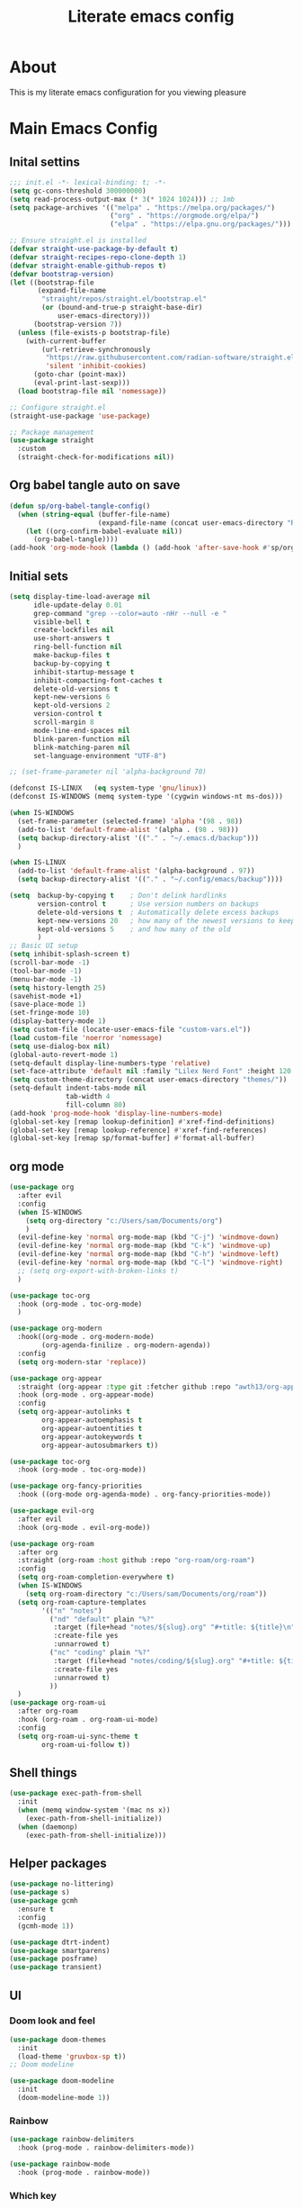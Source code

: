 #+title: Literate emacs config
#+PROPERTY: header-args:emacs-lisp :tangle init.el

* About
This is my literate emacs configuration for you viewing pleasure
* Table of contents :TOC_4_gh:quote:noexport:
#+BEGIN_QUOTE
- [[#about][About]]
- [[#main-emacs-config][Main Emacs Config]]
  - [[#inital-settins][Inital settins]]
  - [[#org-babel-tangle-auto-on-save][Org babel tangle auto on save]]
  - [[#initial-sets][Initial sets]]
  - [[#org-mode][org mode]]
  - [[#shell-things][Shell things]]
  - [[#helper-packages][Helper packages]]
  - [[#ui][UI]]
    - [[#doom-look-and-feel][Doom look and feel]]
    - [[#rainbow][Rainbow]]
    - [[#which-key][Which key]]
    - [[#windmove][windmove]]
    - [[#hl-todo][Hl-todo]]
    - [[#git-visual-things][Git Visual things]]
    - [[#golden-ratio][Golden Ratio]]
    - [[#unicode][Unicode]]
    - [[#ligatures][Ligatures]]
    - [[#icons][Icons]]
    - [[#popups][Popups]]
    - [[#adaptive-wrap][Adaptive wrap]]
  - [[#user-input][user input]]
    - [[#testing-global][Testing global]]
    - [[#evil-mode][Evil Mode]]
    - [[#general][General]]
    - [[#drag-stuff][Drag stuff]]
  - [[#project-behaviour][Project behaviour]]
    - [[#projectel][Project.el]]
    - [[#perspective][Perspective]]
    - [[#perspective-project-bridge][Perspective project bridge]]
  - [[#ai][AI]]
    - [[#gptel][GPTEL]]
    - [[#copilot][Copilot]]
  - [[#completions-and-minibuffer][Completions and minibuffer]]
    - [[#cape][cape]]
    - [[#vertico][Vertico]]
    - [[#consult][Consult]]
    - [[#embark][Embark]]
    - [[#corfu][Corfu]]
    - [[#marginalia][Marginalia]]
    - [[#orderless][Orderless]]
  - [[#language-server-settings][language server settings]]
    - [[#language-server][language server]]
      - [[#minor-mode-for-performance][Minor mode for performance]]
      - [[#language-server-1][Language server]]
      - [[#lsp-ui][Lsp UI]]
      - [[#flycheck][flycheck]]
      - [[#formatter][Formatter]]
    - [[#debug-adapter][Debug adapter]]
  - [[#builtin-packages][Builtin packages]]
    - [[#magit][Magit]]
    - [[#dired][Dired]]
    - [[#shells][Shells]]
      - [[#basic-shell][Basic shell]]
      - [[#eshell][Eshell]]
  - [[#programming][programming]]
    - [[#treesitter-auto][treesitter auto]]
    - [[#other-languages][other languages]]
  - [[#end-of-file][end of file]]
- [[#early-init][Early Init]]
#+END_QUOTE

* Main Emacs Config
** Inital settins
#+begin_src emacs-lisp
  ;;; init.el -*- lexical-binding: t; -*-
  (setq gc-cons-threshold 300000000)
  (setq read-process-output-max (* 3(* 1024 1024))) ;; 1mb
  (setq package-archives '(("melpa" . "https://melpa.org/packages/")
                           ("org" . "https://orgmode.org/elpa/")
                           ("elpa" . "https://elpa.gnu.org/packages/")))

  ;; Ensure straight.el is installed
  (defvar straight-use-package-by-default t)
  (defvar straight-recipes-repo-clone-depth 1)
  (defvar straight-enable-github-repos t)
  (defvar bootstrap-version)
  (let ((bootstrap-file
         (expand-file-name
          "straight/repos/straight.el/bootstrap.el"
          (or (bound-and-true-p straight-base-dir)
              user-emacs-directory)))
        (bootstrap-version 7))
    (unless (file-exists-p bootstrap-file)
      (with-current-buffer
          (url-retrieve-synchronously
           "https://raw.githubusercontent.com/radian-software/straight.el/develop/install.el"
           'silent 'inhibit-cookies)
        (goto-char (point-max))
        (eval-print-last-sexp)))
    (load bootstrap-file nil 'nomessage))

  ;; Configure straight.el
  (straight-use-package 'use-package)
                        
  ;; Package management
  (use-package straight
    :custom
    (straight-check-for-modifications nil))
#+end_src  

** Org babel tangle auto on save
#+begin_src emacs-lisp
    (defun sp/org-babel-tangle-config()
      (when (string-equal (buffer-file-name)
                          (expand-file-name (concat user-emacs-directory "README.org")))
        (let ((org-confirm-babel-evaluate nil))
          (org-babel-tangle))))
    (add-hook 'org-mode-hook (lambda () (add-hook 'after-save-hook #'sp/org-babel-tangle-config)))
#+end_src  


** Initial sets
#+begin_src emacs-lisp
  (setq display-time-load-average nil
        idle-update-delay 0.01
        grep-command "grep --color=auto -nHr --null -e "
        visible-bell t
        create-lockfiles nil
        use-short-answers t
        ring-bell-function nil
        make-backup-files t
        backup-by-copying t
        inhibit-startup-message t
        inhibit-compacting-font-caches t
        delete-old-versions t
        kept-new-versions 6
        kept-old-versions 2
        version-control t
        scroll-margin 8
        mode-line-end-spaces nil
        blink-paren-function nil
        blink-matching-paren nil
        set-language-environment "UTF-8")

  ;; (set-frame-parameter nil 'alpha-background 70)

  (defconst IS-LINUX   (eq system-type 'gnu/linux))
  (defconst IS-WINDOWS (memq system-type '(cygwin windows-nt ms-dos)))

  (when IS-WINDOWS
    (set-frame-parameter (selected-frame) 'alpha '(98 . 98))
    (add-to-list 'default-frame-alist '(alpha . (98 . 98)))
    (setq backup-directory-alist '(("." . "~/.emacs.d/backup")))
    )

  (when IS-LINUX
    (add-to-list 'default-frame-alist '(alpha-background . 97))
    (setq backup-directory-alist '(("." . "~/.config/emacs/backup"))))

  (setq  backup-by-copying t    ; Don't delink hardlinks
         version-control t      ; Use version numbers on backups
         delete-old-versions t  ; Automatically delete excess backups
         kept-new-versions 20   ; how many of the newest versions to keep
         kept-old-versions 5    ; and how many of the old
         )
  ;; Basic UI setup
  (setq inhibit-splash-screen t)
  (scroll-bar-mode -1)
  (tool-bar-mode -1)
  (menu-bar-mode -1)
  (setq history-length 25)
  (savehist-mode +1)
  (save-place-mode 1)
  (set-fringe-mode 10)
  (display-battery-mode 1)
  (setq custom-file (locate-user-emacs-file "custom-vars.el"))
  (load custom-file 'noerror 'nomessage)
  (setq use-dialog-box nil)
  (global-auto-revert-mode 1)
  (setq-default display-line-numbers-type 'relative)
  (set-face-attribute 'default nil :family "Lilex Nerd Font" :height 120 :weight 'medium)
  (setq custom-theme-directory (concat user-emacs-directory "themes/"))
  (setq-default indent-tabs-mode nil
                tab-width 4
                fill-column 80)
  (add-hook 'prog-mode-hook 'display-line-numbers-mode)
  (global-set-key [remap lookup-definition] #'xref-find-definitions)
  (global-set-key [remap lookup-reference] #'xref-find-references)
  (global-set-key [remap sp/format-buffer] #'format-all-buffer)
#+end_src  
** org mode
#+begin_src emacs-lisp
  (use-package org
    :after evil
    :config
    (when IS-WINDOWS
      (setq org-directory "c:/Users/sam/Documents/org")
      )
    (evil-define-key 'normal org-mode-map (kbd "C-j") 'windmove-down)
    (evil-define-key 'normal org-mode-map (kbd "C-k") 'windmove-up)
    (evil-define-key 'normal org-mode-map (kbd "C-h") 'windmove-left)
    (evil-define-key 'normal org-mode-map (kbd "C-l") 'windmove-right)
    ;; (setq org-export-with-broken-links t)
    )

  (use-package toc-org
    :hook (org-mode . toc-org-mode)
    )

  (use-package org-modern
    :hook((org-mode . org-modern-mode)
          (org-agenda-finilize . org-modern-agenda))
    :config
    (setq org-modern-star 'replace))

  (use-package org-appear
    :straight (org-appear :type git :fetcher github :repo "awth13/org-appear")
    :hook (org-mode . org-appear-mode)
    :config
    (setq org-appear-autolinks t
          org-appear-autoemphasis t
          org-appear-autoentities t
          org-appear-autokeywords t
          org-appear-autosubmarkers t))

  (use-package toc-org
    :hook (org-mode . toc-org-mode))

  (use-package org-fancy-priorities
    :hook ((org-mode org-agenda-mode) . org-fancy-priorities-mode))

  (use-package evil-org
    :after evil
    :hook (org-mode . evil-org-mode))

  (use-package org-roam
    :after org
    :straight (org-roam :host github :repo "org-roam/org-roam")
    :config
    (setq org-roam-completion-everywhere t)
    (when IS-WINDOWS
      (setq org-roam-directory "c:/Users/sam/Documents/org/roam"))
    (setq org-roam-capture-templates
          '(("n" "notes")
            ("nd" "default" plain "%?"
             :target (file+head "notes/${slug}.org" "#+title: ${title}\n")
             :create-file yes
             :unnarrowed t)
            ("nc" "coding" plain "%?"
             :target (file+head "notes/coding/${slug}.org" "#+title: ${title}\n")
             :create-file yes
             :unnarrowed t)
            ))
    )
  (use-package org-roam-ui
    :after org-roam
    :hook (org-roam . org-roam-ui-mode)
    :config
    (setq org-roam-ui-sync-theme t
          org-roam-ui-follow t))
#+end_src  
** Shell things
#+begin_src emacs-lisp
  (use-package exec-path-from-shell
    :init
    (when (memq window-system '(mac ns x))
      (exec-path-from-shell-initialize))
    (when (daemonp)
      (exec-path-from-shell-initialize)))

#+end_src  
** Helper packages
#+begin_src emacs-lisp
  (use-package no-littering)
  (use-package s)
  (use-package gcmh
    :ensure t
    :config
    (gcmh-mode 1))

  (use-package dtrt-indent)
  (use-package smartparens)
  (use-package posframe)
  (use-package transient)
#+end_src  
** UI
*** Doom look and feel
#+begin_src emacs-lisp
  (use-package doom-themes
    :init
    (load-theme 'gruvbox-sp t))
  ;; Doom modeline

  (use-package doom-modeline
    :init
    (doom-modeline-mode 1))
#+end_src
*** Rainbow
#+begin_src emacs-lisp
  (use-package rainbow-delimiters
    :hook (prog-mode . rainbow-delimiters-mode))

  (use-package rainbow-mode
    :hook (prog-mode . rainbow-mode))
#+end_src
*** Which key
#+begin_src emacs-lisp
  (use-package which-key
    :init (which-key-mode))
#+end_src
*** windmove
#+begin_src emacs-lisp
  (use-package windmove
    :config
    (setq windmove-wrap-around t)
    )
#+end_src
*** Hl-todo
#+begin_src emacs-lisp
  (use-package hl-todo
    :hook ((prog-mode . hl-todo-mode)
           (fundamental-mode . hl-todo-mode)
           (org-mode . hl-todo-mode)
           (git-commit-mode . hl-todo-mode))
    :config
    (setq hl-todo-highlight-punctuation ":"
          hl-todo--regexp "\\(\\<\\(FIX\\|fix\\|FEAT\\|feat\\|TODO\\|todo\\|FIXME\\|fixme\\|HACK\\|hack\\|REVIEW\\|review\\|NOTE\\|note\\|DEPRECATED\\|deprecated\\|BUG\\|bug\\|XXX\\)\\>[:]*\\)"
          hl-todo-keyword-faces
          `(;; For things that need to be done, just not today.
            ("feat" font-lock-function-call-face bold)
            ("FEAT" font-lock-function-call-face bold)
            ("TODO" warning bold)
            ("todo" warning bold)
            ;; For problems that will become bigger problems later if not
            ;; fixed ASAP.
            ("FIXME" error bold)
            ("fixme" error bold)
            ("FIX" error bold)
            ("fix" error bold)
            ;; For tidbits that are unconventional and not intended uses of the
            ;; constituent parts, and may break in a future update.
            ("HACK" font-lock-constant-face bold)
            ("hack" font-lock-constant-face bold)
            ;; For things that were done hastily and/or hasn't been thoroughly
            ;; tested. It may not even be necessary!
            ("REVIEW" font-lock-keyword-face bold)
            ("review" font-lock-keyword-face bold)
            ;; For especially important gotchas with a given implementation,
            ;; directed at another user other than the author.
            ("NOTE" success bold)
            ("note" success bold)
            ;; For things that just gotta go and will soon be gone.
            ("DEPRECATED" font-lock-doc-face bold)
            ("deprecated" font-lock-doc-face bold)
            ;; For a known bug that needs a workaround
            ("BUG" error bold)
            ("bug" error bold)
            ;; For warning about a problematic or misguiding code
            ("XXX" font-lock-constant-face bold))))

#+end_src
*** Git Visual things
#+begin_src emacs-lisp
  (use-package git-gutter
    :hook (prog-mode . git-gutter-mode))

  (use-package git-gutter-fringe
    :config
    (define-fringe-bitmap 'git-gutter-fr:added [224] nil nil '(center repeated))
    (define-fringe-bitmap 'git-gutter-fr:modified [224] nil nil '(center repeated))
    (define-fringe-bitmap 'git-gutter-fr:deleted [128 192 224 240] nil nil 'bottom))
#+end_src
*** Golden Ratio
#+begin_src emacs-lisp
  (use-package golden-ratio
    :init
    (golden-ratio-mode +1))
#+end_src
*** Unicode
#+begin_src emacs-lisp
  (use-package unicode-fonts
    :config
    (defun unicode-fonts-setup-h (frame)
      "Run unicode-fonts-setup, then remove the hook."
      (progn
        (select-frame frame)
        (unicode-fonts-setup)
        (add-to-list 'default-frame-alist '(alpha-background . 97))
        (message "Removing unicode-fonts-setup to after-make-frame-functions hook")
        (remove-hook 'after-make-frame-functions 'unicode-fonts-setup-h)
        ))

    (add-hook 'after-make-frame-functions 'unicode-fonts-setup-h nil)
    :init
    (unicode-fonts-setup))
#+end_src
*** Ligatures
#+begin_src emacs-lisp
  (use-package ligature
    :config
    ;; Enable the "www" ligature in every possible major mode
    (ligature-set-ligatures 't '("www"))
    ;; Enable traditional ligature support in eww-mode, if the
    ;; `variable-pitch' face supports it
    (ligature-set-ligatures 'eww-mode '("ff" "fi" "ffi"))
    ;; Enable all Cascadia Code ligatures in programming modes
    (ligature-set-ligatures 'prog-mode '("|||>" "<|||" "<==>" "<!--" "####" "~~>" "***" "||=" "||>"
                                         ":::" "::=" "=:=" "===" "==>" "=!=" "=>>" "=<<" "=/=" "!=="
                                         "!!." ">=>" ">>=" ">>>" ">>-" ">->" "->>" "-->" "---" "-<<"
                                         "<~~" "<~>" "<*>" "<||" "<|>" "<$>" "<==" "<=>" "<=<" "<->"
                                         "<--" "<-<" "<<=" "<<-" "<<<" "<+>" "</>" "###" "#_(" "..<"
                                         "..." "+++" "/==" "///" "_|_" "www" "&&" "^=" "~~" "~@" "~="
                                         "~>" "~-" "**" "*>" "*/" "||" "|}" "|]" "|=" "|>" "|-" "{|"
                                         "[|" "]#" "::" ":=" ":>" ":<" "$>" "==" "=>" "!=" "!!" ">:"
                                         ">=" ">>" ">-" "-~" "-|" "->" "--" "-<" "<~" "<*" "<|" "<:"
                                         "<$" "<=" "<>" "<-" "<<" "<+" "</" "#{" "#[" "#:" "#=" "#!"
                                         "##" "#(" "#?" "#_" "%%" ".=" ".-" ".." ".?" "+>" "++" "?:"
                                         "?=" "?." "??" ";;" "/*" "/=" "/>" "//" "__" "~~" "(*" "*)"
                                         "\\\\" "://"))
    ;; Enables ligature checks globally in all buffers. You can also do it
    ;; per mode with `ligature-mode'.
    (global-ligature-mode t))
#+end_src
*** Icons
#+begin_src emacs-lisp
  (use-package nerd-icons)

  (use-package nerd-icons-completion
    :after marginalia
    :config
    (nerd-icons-completion-mode)
    (add-hook 'marginalia-mode-hook #'nerd-icons-completion-marginalia-setup))

  (use-package kind-icon
    :ensure t
    :after corfu
    :custom
    (kind-icon-use-icons t)
    (kind-icon-default-face 'corfu-default) ; Have background color be the same as `corfu' face background
    (kind-icon-blend-background nil)  ; Use midpoint color between foreground and background colors ("blended")?
    (kind-icon-blend-frac 0.08)
    (svg-lib-icons-dir (no-littering-expand-var-file-name "svg-lib/cache/")) ; Change cache dir
    :config
    (setq kind-icon-default-style
          '(:padding 0 :stroke 0 :margin 0 :radius 0 :height 0.6 :scale 1.0 :background
                     nil)) ;; hack to fix overflowing icons on corfu

    (add-to-list 'corfu-margin-formatters #'kind-icon-margin-formatter))

  (use-package pulsar
    :init (pulsar-global-mode +1))
#+end_src
*** Popups
#+begin_src emacs-lisp
  (use-package popup-mode
    :demand t
    :straight (popup-mode :host github :repo "aaronjensen/emacs-popup-mode")
    :hook (after-init . +popup-mode)
    :config
    (defun my-windmove-ignore-popup-and-minibuffer (original-fn &rest args)
      "Advice to make windmove ignore popup and minibuffer windows."
      (let ((windmove-wrap-around t)
            (ignore-window-parameters t))
        (cl-letf (((symbol-function 'windmove-find-other-window)
                   (lambda (dir &optional arg window)
                     (let ((other-window (window-in-direction dir window ignore-window-parameters)))
                       (while (and other-window
                                   (or (window-minibuffer-p other-window)
                                       (string-match-p "\\*popup\\*" (buffer-name (window-buffer other-window)))))
                         (setq other-window (window-in-direction dir other-window ignore-window-parameters)))
                       other-window))))
          (apply original-fn args))))

    ;; Add advice to windmove commands
    (advice-add 'windmove-up :around #'my-windmove-ignore-popup-and-minibuffer)
    (advice-add 'windmove-down :around #'my-windmove-ignore-popup-and-minibuffer)
    (advice-add 'windmove-left :around #'my-windmove-ignore-popup-and-minibuffer)
    (advice-add 'windmove-right :around #'my-windmove-ignore-popup-and-minibuffer)
    (set-popup-rules!  '(("^\\*"  :slot 1 :vslot -1 :select t)
                         ("^\\*" :slot 1 :vslot -1 :size +popup-shrink-to-fit)
                         ("^\\magit:" :slot 1 :vslot -1 :size +popup-shrink-to-fit)
                         ))
    )
#+end_src  
*** Adaptive wrap
#+begin_src emacs-lisp
  (use-package adaptive-wrap)
  (use-package adaptive-word-wrap-mode
   :straight (adaptive-word-wrap-mode :type git :host github :repo "samwdp/adaptive-word-wrap-mode")
   :hook (after-init . global-adaptive-word-wrap-mode)) 
#+end_src
** user input
*** Testing global
#+begin_src emacs-lisp
  (defvar sp/keys-keymap (make-keymap)
  "Keymap for my/keys-mode")

(define-minor-mode sp/keys-mode
  "Minor mode for my personal keybindings."
  :init-value t
  :global t
  :keymap sp/keys-keymap)

;; The keymaps in `emulation-mode-map-alists' take precedence over
;; `minor-mode-map-alist'
(add-to-list 'emulation-mode-map-alists
             `((sp/keys-mode . ,sp/keys-keymap)))

(define-key sp/keys-keymap (kbd "C-j") 'windmove-down)
(define-key sp/keys-keymap (kbd "C-h") 'windmove-left)
(define-key sp/keys-keymap (kbd "C-k") 'windmove-up)
(define-key sp/keys-keymap (kbd "C-l") 'windmove-right)
#+end_src
*** Evil Mode
#+begin_src emacs-lisp
  (use-package evil
    :config
    (defun sp/evil-yank-advice (orig-fn beg end &rest args)
      (require 'pulsar)
      (pulsar--pulse nil nil beg end)
      (apply orig-fn beg end args))

    (advice-add 'evil-yank :around 'sp/evil-yank-advice)
    (evil-global-set-key 'normal (kbd "g d") 'lookup-definition)
    (evil-global-set-key 'normal (kbd "g i") 'lookup-implementation)
    (evil-global-set-key 'normal (kbd "g r r") 'lookup-reference)
    (evil-global-set-key 'normal (kbd "g t") 'lookup-type-definition)
    (evil-global-set-key 'normal (kbd "g c c") 'comment-line)
    (evil-global-set-key 'visual (kbd "g c") 'comment-or-uncomment-region)
    (evil-global-set-key 'insert (kbd "C-p") nil)
    (evil-global-set-key 'insert (kbd "C-j") nil)
    (evil-global-set-key 'insert (kbd "C-k") nil)
    (evil-global-set-key 'insert (kbd "C-h") nil)
    (evil-global-set-key 'insert (kbd "C-l") nil)
    (evil-global-set-key 'normal (kbd "C-p") nil)
    (evil-global-set-key 'normal (kbd "K") nil)
    (evil-global-set-key 'normal (kbd "J") nil)
    (evil-global-set-key 'normal (kbd "C-f") nil)
    (evil-global-set-key 'normal (kbd "C-j") 'windmove-down)
    (evil-global-set-key 'normal (kbd "C-k") 'windmove-up)
    (evil-global-set-key 'normal (kbd "C-h") 'windmove-left)
    (evil-global-set-key 'normal (kbd "C-l") 'windmove-right)
    (evil-global-set-key 'normal "-" 'dired-jump)
    (evil-global-set-key 'normal (kbd "M-.") 'consult-project-extra-find)
    (evil-global-set-key 'normal (kbd "\\") 'evil-window-vsplit)
    (evil-global-set-key 'normal (kbd "C-+") 'text-scale-increase)
    (evil-global-set-key 'normal (kbd "C--") 'text-scale-decrease)
    :init      ;; tweak evil's configuration before loading it
    (setq evil-want-integration t) ;; This is optional since it's already set to t by default.
    (setq evil-want-keybinding nil)
    (setq evil-vsplit-window-right t)
    (setq evil-split-window-below t)
    (evil-mode))

  (use-package evil-collection
    :after evil
    :config
    (evil-collection-init))
#+end_src  
*** General
#+begin_src emacs-lisp
  (use-package general
    :config
    (general-evil-setup)
    (general-create-definer sp/leader-keys
      :prefix "SPC"
      )
    (general-create-definer sp/leader-keys-local
      :prefix "SPC c"
      :wk "Local Leader"
      )
    (sp/leader-keys-local
      :states 'normal
      :keymaps 'html-ts-mode-map
      "n" '(sgml-skip-tag-forward :wk "Find Closing Tag")
      "p" '(sgml-skip-tag-backward :wk "Find Opening Tag")
      )
    (sp/leader-keys-local
      :states 'normal
      :keymaps 'csharp-ts-mode-map
      "s" '(sharper-main-transient :wk "[O]pen [S]harper")
      )
    (sp/leader-keys
      :keymaps 'visual
      "ar" '(gptel-rewrite :wk "[A]i [R]ewrite")
      "at" '(gptel-menu :wk "[A]i [R]ewrite")
      )
    (sp/leader-keys
      :keymaps 'normal
      ;; single use keymaps
      "." '(find-file :wk "find files")
      "SPC" '(consult-project-extra-find-other-window :wk "find files")
      "f" '(sp/format-buffer :wk "format buffer")
      "w" '(save-buffer :wk "save")
      ;; ai
      "a" '(:ignore t :wk "[A]I")
      "aa" '(gptel :wk "[A]I [A]sk")
      "at" '(gptel-menu :wk "[A]I [T]sk")
      "ae" '(gptel-send :wk "[A]I [E]sk")
      ;; buffers
      "b" '(:ignore t :wk "buffer")
      "bb" '(consult-project-buffer :wk "Switch buffer")
      "bd" '(kill-this-buffer :wk "Switch buffer")
      "bB" '(consult-buffer :wk "all buffers")
      "bk" '(kill-this-buffer :wk "Kill this buffer")
      "bn" '(next-buffer :wk "Next buffer")
      "bp" '(previous-buffer :wk "Previous buffer")
      "br" '(revert-buffer :wk "Reload buffer")
      ;; delete
      "d" '(:ignore t :wk "[D]elete")
      "db" '(evil-delete-buffer :wk "[D]elete [B]uffer")
      "dw" '(delete-window :wk "[D]elete [W]indow")
      "dp" '(+popup/close :wk "[D]elete [W]indow")
      "pp" '(+popup/toggle :wk "[D]elete [W]indow")
      ;; git
      "g" '(:ignore t :wk "[G]it")
      "gs" '(magit-status :wk "[G]it [S]tatus")
      ;; open things
      "o" '(:ignore t :wk "[O]pen")
      "oe" '(project-eshell t :wk "[O]pen [E]shell")
      "ot" '(project-shell t :wk "[O]pen [T]erminal")
      ;; projects
      "p" '(:ignore t :wk "[P]erspective")
      "ps" '(persp-switch :wk "[P]erspective [S]witch")
      ;; search
      "s" '(:ignore t :wk "[S]earch")
      "sd" '(consult-lsp-diagnostics :wk "[S]earch [D]iagnostics")
      "sg" '(consult-ripgrep :wk "[S]earch [G]rep")
      "ss" '(consult-lsp-symbols :wk "[S]earch [G]rep")
      )
    (general-define-key
     "C-f" '(project-switch-project :wk "switch project")
     "C-+" 'text-scale-increase
     (kbd "C--") 'text-scale-increase
     "C-h" 'windmove-left
     "C-l" 'windmove-right
     "C-k" 'windmove-up
     "C-j" 'windmove-down))
#+end_src  
*** Drag stuff
#+begin_src emacs-lisp
  (use-package drag-stuff
    :defer t
    :config
    (evil-global-set-key 'visual (kbd "J") (lambda (arg) (interactive "p") (drag-stuff-down arg)
                                             (if (bound-and-true-p lsp-mode)
                                                 (lsp-format-region)
                                               (format-all-region-or-buffer))))
    (evil-global-set-key 'visual (kbd "K") (lambda (arg) (interactive "p") (drag-stuff-up arg)
                                             (if (bound-and-true-p lsp-mode)
                                                 (lsp-format-region)
                                               (format-all-region-or-buffer))))
    :init
    (drag-stuff-global-mode +1))
#+end_src  

** Project behaviour
*** Project.el
#+begin_src emacs-lisp
  ;; projects
  (use-package project
    :straight (:type built-in)
    :config
    (evil-global-set-key 'normal (kbd "C-f") 'project-switch-project)
    )

  (use-package consult-project-extra
    :straight t
    :bind
    (("C-c p f" . consult-project-extra-find)
     ("C-c p o" . consult-project-extra-find-other-window)))
#+end_src  
*** Perspective
#+begin_src emacs-lisp
  (use-package perspective
    :custom
    (persp-mode-prefix-key (kbd "C-c C-p"))
    :config
    (setq persp-modestring-dividers '(" "))
    (setq persp-nil-name "main"
          persp-modestring-short t
          persp-set-last-persp-for-new-frames t)

    (persp-mode))
#+end_src  
*** Perspective project bridge
#+begin_src emacs-lisp
  (use-package perspective-project-bridge
    :hook
    (after-init . perspective-project-bridge-mode)
    (perspective-project-bridge-mode . (lambda ()
  									   (if perspective-project-bridge-mode
  										   (perspective-project-bridge-find-perspectives-for-all-buffers)
  										 (perspective-project-bridge-kill-perspectives))))
    (persp-mode . perspective-project-bridge-mode))
#+end_src  
** AI
*** GPTEL
#+begin_src emacs-lisp
  (use-package gptel
    :config
    (setq gptel-default-mode 'org-mode)
    (setq gptel-model 'o4-mini
          gptel-backend (gptel-make-gh-copilot "Copilot"))
    )
#+end_src  
*** Copilot
#+begin_src emacs-lisp
  (use-package copilot
    :straight (:host github :repo "copilot-emacs/copilot.el" :files ("*.el"))
    :ensure t)
#+end_src  
** Completions and minibuffer
*** cape
#+begin_src emacs-lisp
  (use-package cape
    ;; Bind dedicated completion commands
    ;; Alternative prefix keys: C-c p, M-p, M-+, ...
    :bind (("C-c p p" . completion-at-point) ;; capf
  	     ("C-c p t" . complete-tag)        ;; etags
  	     ("C-c p d" . cape-dabbrev)        ;; or dabbrev-completion
  	     ("C-c p h" . cape-history)
  	     ("C-c p f" . cape-file)
  	     ("C-c p k" . cape-keyword)
  	     ("C-c p s" . cape-elisp-symbol)
  	     ("C-c p e" . cape-elisp-block)
  	     ("C-c p a" . cape-abbrev)
  	     ("C-c p l" . cape-line)
  	     ("C-c p w" . cape-dict)
  	     ("C-c p :" . cape-emoji)
  	     ("C-c p \\" . cape-tex)
  	     ("C-c p _" . cape-tex)
  	     ("C-c p ^" . cape-tex)
  	     ("C-c p &" . cape-sgml)
  	     ("C-c p r" . cape-rfc1345))
    :init
    ;; Add to the global default value of `completion-at-point-functions' which is
    ;; used by `completion-at-point'.  The order of the functions matters, the
    ;; first function returning a result wins.  Note that the list of buffer-local
    ;; completion functions takes precedence over the global list.
    (add-to-list 'completion-at-point-functions #'cape-dabbrev)
    (add-to-list 'completion-at-point-functions #'cape-file)
    (add-to-list 'completion-at-point-functions #'cape-elisp-block)
    ;;(add-to-list 'completion-at-point-functions #'cape-history)
    ;;(add-to-list 'completion-at-point-functions #'cape-keyword)
    ;;(add-to-list 'completion-at-point-functions #'cape-tex)
    ;;(add-to-list 'completion-at-point-functions #'cape-sgml)
    ;;(add-to-list 'completion-at-point-functions #'cape-rfc1345)
    ;;(add-to-list 'completion-at-point-functions #'cape-abbrev)
    ;;(add-to-list 'completion-at-point-functions #'cape-dict)
    ;;(add-to-list 'completion-at-point-functions #'cape-elisp-symbol)
    ;;(add-to-list 'completion-at-point-functions #'cape-line)

    (setq-local completion-at-point-functions
  		      (list (cape-capf-buster #'some-caching-capf)))
    )
#+end_src  
*** Vertico
#+begin_src emacs-lisp
  (use-package vertico
    :custom
    (vertico-scroll-margin 0) ;; Different scroll margin
    (vertico-count 20) ;; Show more candidates
    (vertico-resize t) ;; Grow and shrink the Vertico minibuffer
    (vertico-cycle t) ;; Enable cycling for `vertico-next/previous'
    :init
    (vertico-mode))

  (use-package vertico-posframe
    :init
    (vertico-posframe-mode)
    :config
    (setq vertico-posframe-parameters
          '((left-fringe . 8)
            (top-fringe . 8)
            (bottom-fringe . 8)
            (right-fringe . 8)))
    )
#+end_src  
*** Consult
#+begin_src emacs-lisp
  (use-package consult
    :hook (completion-list-mode . consult-preview-at-point-mode)
    :init
    (setq register-preview-delay 0.5
          register-preview-function #'consult-register-format)
    (advice-add #'register-preview :override #'consult-register-window)
    (setq xref-show-xrefs-function #'consult-xref
          xref-show-definitions-function #'consult-xref)
    :config
    (setq consult-preview-key "M-,")
    (consult-customize consult--source-buffer :hidden t :default nil)
    (add-to-list 'consult-buffer-sources persp-consult-source)
    (consult-customize
     consult-theme :preview-key '(:debounce 0.2 any)
     consult-ripgrep consult-git-grep consult-grep
     consult-bookmark consult-recent-file consult-xref
     consult--source-bookmark consult--source-file-register
     consult--source-recent-file consult--source-project-recent-file
     :preview-key '(:debounce 0.4 any))
    (setq consult-narrow-key "<"))
#+end_src  
*** Embark
#+begin_src emacs-lisp
  (use-package embark
    :bind
    (("C-q" . embark-act)
     ("C-#" . embark-export)) ;; Bind C-q to embark-act for acting on results
    :config
    
    (evil-define-key 'normal collect-mode-map (kbd "C-j") 'windmove-down)
    (evil-define-key 'normal collect-mode-map (kbd "C-k") 'windmove-up)
    (evil-define-key 'normal collect-mode-map (kbd "C-h") 'windmove-left)
    (evil-define-key 'normal collect-mode-map (kbd "C-l") 'windmove-right)
    (evil-define-key 'normal embark-collect-mode-map (kbd "C-j") 'windmove-down)
    (evil-define-key 'normal embark-collect-mode-map (kbd "C-k") 'windmove-up)
    (evil-define-key 'normal embark-collect-mode-map (kbd "C-h") 'windmove-left)
    (evil-define-key 'normal embark-collect-mode-map (kbd "C-l") 'windmove-right)
    )

  (use-package embark-consult
    :ensure t ; only need to install it, embark loads it after consult if found
    :hook
    ((embark-collect-mode . consult-preview-at-point-mode)))
#+end_src  
*** Corfu
#+begin_src emacs-lisp
  (use-package corfu
    :bind (:map corfu-map
                ("C-y" . corfu-insert)
                ("TAB" . nil)
                ("<tab>" . nil))
    :custom
    (corfu-auto t)
    (corfu-preselect 'insert)
    (corfu-cycle t)
    (corfu-auto-prefix 2)
    (corfu-popupinfo-delay '(0.5 . 0.2))
    (corfu-auto-delay 0)
    (corfu-quit-at-boundary 'separator)
    (corfu-preview-current 'insert)
    (corfu-on-exact-match nil)
    (corfu-preselect 'prompt)
    :init
    (global-corfu-mode)
    (corfu-history-mode)
    (corfu-popupinfo-mode))
#+end_src  
*** Marginalia
#+begin_src emacs-lisp
  (use-package marginalia
    :after vertico
    :init
    (marginalia-mode))
#+end_src  
*** Orderless
#+begin_src emacs-lisp
  (use-package orderless
    :init
    (setq completion-styles '(orderless basic)
          completion-category-defaults nil
          completion-category-overrides '((file (styles basic partial-completion)))))
#+end_src  
** language server settings
*** language server
**** Minor mode for performance
This has been taken straight from Doom Emacs. This minor mode basically increases the threshold on the garbage collector and on the read-process-output-max. This should stop Emacs from interfering too much
#+begin_src emacs-lisp
  ;; lsp
  (defvar +lsp--default-read-process-output-max nil)
  (defvar +lsp--default-gcmh-high-cons-threshold nil)
  (defvar +lsp--optimization-init-p nil)

  (define-minor-mode lsp-optimization-mode
    "Deploys universal GC and IPC optimizations for `lsp-mode' and `eglot'."
    :global t
    :init-value nil
    (if (not lsp-optimization-mode)
        (setq-default read-process-output-max +lsp--default-read-process-output-max
                      gcmh-high-cons-threshold +lsp--default-gcmh-high-cons-threshold
                      +lsp--optimization-init-p nil)
      ;; Only apply these settings once!
      (unless +lsp--optimization-init-p
        (setq +lsp--default-read-process-output-max (default-value 'read-process-output-max)
              +lsp--default-gcmh-high-cons-threshold (default-value 'gcmh-high-cons-threshold))
        (setq-default read-process-output-max (* 2(* 1024 1024)))
        ;; REVIEW LSP causes a lot of allocations, with or without the native JSON
        ;;        library, so we up the GC threshold to stave off GC-induced
        ;;        slowdowns/freezes. Doom uses `gcmh' to enforce its GC strategy,
        ;;        so we modify its variables rather than `gc-cons-threshold'
        ;;        directly.
        (setq-default gcmh-high-cons-threshold (* 2 +lsp--default-gcmh-high-cons-threshold))
        (when (bound-and-true-p gcmh-mode)
          (gcmh-set-high-threshold))
        (setq +lsp--optimization-init-p t))))
        #+end_src
**** Language server
#+begin_src emacs-lisp
  (use-package lsp-mode
    :hook ((typescript-ts-mode . lsp-deferred)
           (html-ts-mode . lsp-deferred)
           (go-ts-mode . lsp-deferred)
           (csharp-ts-mode . lsp-deferred)
           (rust-ts-mode . lsp-deferred)
           (tsx-ts-mode . lsp-deferred)
           (js-ts-mode . lsp-deferred)
           (lsp-mode . lsp-optimization-mode)
           (lsp-mode . lsp-signature-mode)
           (lsp-completion-mode . my/lsp-mode-setup-completion)
           )
    :commands lsp-deferred
    :custom
    (read-process-output-max (* 3(* 1024 1024)))
    (lsp-completion-provider :none)
    :init
    (setq lsp-keymap-prefic "C-c")
    (setq lsp-diagnostics-provider :flycheck)
    (setq lsp-lens-enable nil)
    (defun my/lsp-mode-setup-completion ()
      (setf (alist-get 'styles (alist-get 'lsp-capf completion-category-defaults))
  	      '(flex))) ;; Configure flex
    :config
    (defun lsp-booster--advice-json-parse (old-fn &rest args)
      "Try to parse bytecode instead of json."
      (or
       (when (equal (following-char) ?#)
         (let ((bytecode (read (current-buffer))))
           (when (byte-code-function-p bytecode)
             (funcall bytecode))))
       (apply old-fn args)))
    (advice-add (if (progn (require 'json)
                           (fboundp 'json-parse-buffer))
                    'json-parse-buffer
                  'json-read)
                :around
                #'lsp-booster--advice-json-parse)

    (defun lsp-booster--advice-final-command (old-fn cmd &optional test?)
      "Prepend emacs-lsp-booster command to lsp CMD."
      (let ((orig-result (funcall old-fn cmd test?)))
        (if (and (not test?)                             ;; for check lsp-server-present?
                 (not (file-remote-p default-directory)) ;; see lsp-resolve-final-command, it would add extra shell wrapper
                 lsp-use-plists
                 (not (functionp 'json-rpc-connection))  ;; native json-rpc
                 (executable-find "emacs-lsp-booster"))
            (progn
              (when-let ((command-from-exec-path (executable-find (car orig-result))))  ;; resolve command from exec-path (in case not found in $PATH)
                (setcar orig-result command-from-exec-path))
              (message "Using emacs-lsp-booster for %s!" orig-result)
              (cons "emacs-lsp-booster" orig-result))
          orig-result)))
    (advice-add 'lsp-resolve-final-command :around #'lsp-booster--advice-final-command)
    (setq lsp-signature-render-documentation t)
    (define-key lsp-mode-map [remap xref-find-apropos] #'consult-lsp-symbols)
    (define-key lsp-mode-map [remap lookup-implementation] #'lsp-goto-implementation)
    (define-key lsp-mode-map [remap lookup-declaration] #'lsp-find-declaration)
    (define-key lsp-mode-map [remap lookup-reference] #'lsp-find-references)
    (define-key lsp-mode-map [remap lookup-definition] #'lsp-find-definition)
    (define-key lsp-mode-map [remap lookup-type-definition] #'lsp-goto-type-definition)
    (define-key lsp-mode-map [remap lookup-doc] #'lsp-ui-doc-glance)
    (define-key lsp-mode-map [remap sp/format-buffer] #'lsp-format-buffer)
    (evil-define-key 'normal lsp-mode-map (kbd "SPC c a") 'lsp-execute-code-action)
    (evil-global-set-key 'normal (kbd "C-SPC") 'lsp-execute-code-action)
    (advice-add 'lsp-completion-at-point :around #'cape-wrap-buster)
    (advice-add 'lsp-completion-at-point :around #'cape-wrap-noninterruptible)
    )
        #+end_src
**** Lsp UI
#+begin_src emacs-lisp
  (use-package lsp-ui
    :hook ((lsp-mode . lsp-ui-mode))
    :init
    (evil-define-key 'normal lsp-ui-mode-map (kbd "K") 'lsp-ui-doc-glance)
    (evil-define-key 'normal lsp-ui-mode-map (kbd "TAB") 'lsp-ui-doc-focus-frame)
    (evil-define-key 'normal lsp-ui-doc-frame-mode-map (kbd "<escape>") 'lsp-ui-doc-hide)
    (evil-define-key 'normal lsp-ui-doc-frame-mode-map (kbd "q") 'lsp-ui-doc-hide)
    :config
    (setq lsp-ui-doc-enable t
          lsp-ui-doc-position 'at-point
          lsp-ui-doc-show-with-cursor nil
          lsp-ui-doc-include-signature t
          lsp-signature-auto-activate t
          lsp-signature-render-documentation t
          lsp-ui-peek-enable t
          lsp-ui-sideline-show-code-actions t
          lsp-ui-sideline-ignore-duplicate t
          lsp-ui-sideline-show-hover nil
          lsp-ui-sideline-show-diagnostics t
          lsp-ui-sideline-show-symbol t
          lsp-ui-sideline-actions-icon lsp-ui-sideline-actions-icon-default)

    (define-key lsp-ui-peek-mode-map (kbd "j") #'lsp-ui-peek--select-next)
    (define-key lsp-ui-peek-mode-map (kbd "k") #'lsp-ui-peek--select-prev)
    (define-key lsp-ui-peek-mode-map (kbd "M-j") #'lsp-ui-peek--select-next-file)
    (define-key lsp-ui-peek-mode-map (kbd "M-j") #'lsp-ui-peek--select-prev-file))


  (use-package consult-lsp
    :defer t)

#+end_src  
**** flycheck
#+begin_src emacs-lisp
  (use-package flycheck
    :hook (lsp-mode . flycheck-mode)
    :bind (:map flycheck-mode-map
                ("C-n" . flycheck-next-error)
                ("C-p" . flycheck-previous-error))
    :custom
    (flycheck-display-errors-delay .3)
    (flycheck-checker-error-threshold 2000)
    )
  (use-package consult-flycheck)
        #+end_src
**** Formatter 
#+begin_src emacs-lisp
  (use-package format-all)
#+end_src  
*** Debug adapter
#+begin_src emacs-lisp
  (use-package dap-mode
    :commands dap-debug
    :hook (dap-mode . dap-tooltip-mode)
    :config
    (require 'dap-node)
    (require 'dap-chrome)
    (require 'dap-firefox)
    (require 'dap-edge)
    (require 'dap-netcore)
    (require 'dap-lldb)
    (require 'dap-cpptools))
#+end_src  
** Builtin packages
*** Magit
#+begin_src emacs-lisp

  ;; builtin packages
  (use-package magit
    :defer t
    :hook (magit-mode . (lambda ()
                          (evil-collection-define-key 'normal 'magit-mode-map (kbd "C-k") nil)
                          (evil-collection-define-key 'normal 'magit-mode-map (kbd "C-j") nil)
                          ))
    :config
    (when IS-WINDOWS
      (setq magit-git-executable "C:/Program Files/Git/bin/git.exe")
      )
    (evil-collection-magit-setup)
    :commands (magit-status magit-get-current-branch))
#+end_src  
*** Dired
#+begin_src emacs-lisp
  (use-package dirvish
    :config
    (dirvish-override-dired-mode)
    (evil-define-key 'normal dired-mode-map (kbd "o") 'dired-create-empty-file)
    (evil-collection-define-key 'normal 'dired-mode-map (kbd "SPC") nil)
    (setq dirvish-attributes
          (append
           ;; The order of these attributes is insignificant, they are always
           ;; displayed in the same position.
           '(vc-state subtree-state nerd-icons collapse)
           ;; Other attributes are displayed in the order they appear in this list.
           '(git-msg file-size))
          dirvish-hide-details t))
  (use-package diredfl
    :hook
    ((dired-mode . diredfl-mode)
     ;; highlight parent and directory preview as well
     (dirvish-directory-view-mode . diredfl-mode))
    :config
    (set-face-attribute 'diredfl-dir-name nil :bold t))
#+end_src  
*** Shells
**** Basic shell
#+begin_src emacs-lisp
  (use-package shell
    :config
    (evil-define-key 'normal shell-mode-map (kbd "C-j") 'windmove-down)
    (evil-define-key 'normal shell-mode-map (kbd "C-k") 'windmove-up)
    (evil-define-key 'normal shell-mode-map (kbd "C-h") 'windmove-left)
    (evil-define-key 'normal shell-mode-map (kbd "C-l") 'windmove-right)
    )
#+end_src  
**** Eshell
***** Eshell
#+begin_src emacs-lisp
  (use-package eshell
    :config
    (add-hook 'eshell-mode-hook (lambda () (setenv "TERM" "xterm-256color")))
    (evil-define-key 'normal eshell-mode-map (kbd "C-j") 'windmove-down)
    (evil-define-key 'normal eshell-prompt-mode-map (kbd "C-j") 'windmove-down)
    (evil-define-key 'normal eshell-mode-map (kbd "C-k") 'windmove-up)
    (evil-define-key 'normal eshell-prompt-mode-map (kbd "C-k") 'windmove-up)
    (evil-define-key 'normal eshell-mode-map (kbd "C-h") 'windmove-left)
    (evil-define-key 'normal eshell-prompt-mode-map (kbd "C-h") 'windmove-left)
    (evil-define-key 'normal eshell-mode-map (kbd "C-l") 'windmove-right)
    (evil-define-key 'normal eshell-prompt-mode-map (kbd "C-l") 'windmove-right)
    )
#+end_src  
***** Eshell addons
#+begin_src emacs-lisp
  (use-package eshell-z)
  (use-package eshell-syntax-highlighting
    :hook (eshell-mode . eshell-syntax-highlighting-mode)
    )
  (use-package eshell-did-you-mean
    :config
    (eshell-did-you-mean-setup)
    )
#+end_src  
** programming
*** treesitter auto
#+begin_src emacs-lisp
  (use-package treesit-auto
    :custom
    (treesit-auto-install 'prompt)
    :config
    (setq treesit-auto-langs '(c go gomod json markdown c-sharp javascript typescript tsx css html))
    (setq treesit-font-lock-level 4)
    (treesit-auto-add-to-auto-mode-alist '(c go gomod json markdown c-sharp javascript typescript tsx css html))
    (global-treesit-auto-mode))
  (use-package markdown-ts-mode
    :mode ("\\.md\\'" . markdown-ts-mode)
    :defer 't
    :config
    (add-to-list 'treesit-language-source-alist '(markdown "https://github.com/tree-sitter-grammars/tree-sitter-markdown" "v0.4.0" "tree-sitter-markdown/src"))
    (add-to-list 'treesit-language-source-alist '(markdown-inline "https://github.com/tree-sitter-grammars/tree-sitter-markdown" "v0.4.0" "tree-sitter-markdown-inline/src")))
  (use-package grip-mode)
  (use-package ox-gfm)
  (use-package evil-markdown
    :hook (markdown-ts-mode . evil-markdown-mode)
    :straight (evil-markdown :host github :repo "Somelauw/evil-markdown")
    )
#+end_src  
*** other languages
#+begin_src emacs-lisp
  (use-package zig-ts-mode)
  (use-package markdown-ts-mode)
  (use-package templ-ts-mode)
  (use-package sharper)
  (use-package csproj-mode)
#+end_src  
** end of file
#+begin_src emacs-lisp
  (provide 'init)
#+end_src

* Early Init
#+begin_src emacs-lisp :tangle early-init.el
(setenv "LSP_USE_PLISTS" "true")
#+end_src
